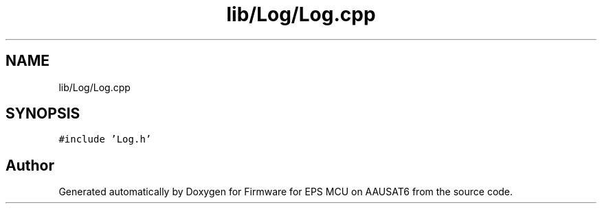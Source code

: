 .TH "lib/Log/Log.cpp" 3 "Tue May 17 2022" "Firmware for EPS MCU on AAUSAT6" \" -*- nroff -*-
.ad l
.nh
.SH NAME
lib/Log/Log.cpp
.SH SYNOPSIS
.br
.PP
\fC#include 'Log\&.h'\fP
.br

.SH "Author"
.PP 
Generated automatically by Doxygen for Firmware for EPS MCU on AAUSAT6 from the source code\&.
